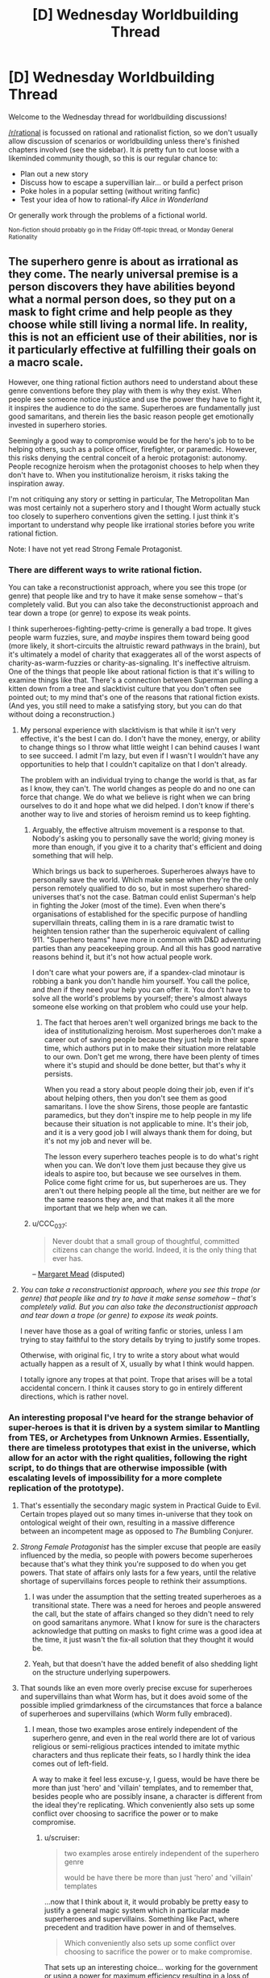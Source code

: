 #+TITLE: [D] Wednesday Worldbuilding Thread

* [D] Wednesday Worldbuilding Thread
:PROPERTIES:
:Author: AutoModerator
:Score: 14
:DateUnix: 1467817495.0
:DateShort: 2016-Jul-06
:END:
Welcome to the Wednesday thread for worldbuilding discussions!

[[/r/rational]] is focussed on rational and rationalist fiction, so we don't usually allow discussion of scenarios or worldbuilding unless there's finished chapters involved (see the sidebar). It /is/ pretty fun to cut loose with a likeminded community though, so this is our regular chance to:

- Plan out a new story
- Discuss how to escape a supervillian lair... or build a perfect prison
- Poke holes in a popular setting (without writing fanfic)
- Test your idea of how to rational-ify /Alice in Wonderland/

Or generally work through the problems of a fictional world.

^{Non-fiction should probably go in the Friday Off-topic thread, or Monday General Rationality}


** The superhero genre is about as irrational as they come. The nearly universal premise is a person discovers they have abilities beyond what a normal person does, so they put on a mask to fight crime and help people as they choose while still living a normal life. In reality, this is not an efficient use of their abilities, nor is it particularly effective at fulfilling their goals on a macro scale.

However, one thing rational fiction authors need to understand about these genre conventions before they play with them is why they exist. When people see someone notice injustice and use the power they have to fight it, it inspires the audience to do the same. Superheroes are fundamentally just good samaritans, and therein lies the basic reason people get emotionally invested in superhero stories.

Seemingly a good way to compromise would be for the hero's job to to be helping others, such as a police officer, firefighter, or paramedic. However, this risks denying the central conceit of a heroic protagonist: autonomy. People recognize heroism when the protagonist chooses to help when they don't have to. When you institutionalize heroism, it risks taking the inspiration away.

I'm not critiquing any story or setting in particular, The Metropolitan Man was most certainly not a superhero story and I thought Worm actually stuck too closely to superhero conventions given the setting. I just think it's important to understand why people like irrational stories before you write rational fiction.

Note: I have not yet read Strong Female Protagonist.
:PROPERTIES:
:Author: trekie140
:Score: 7
:DateUnix: 1467821515.0
:DateShort: 2016-Jul-06
:END:

*** There are different ways to write rational fiction.

You can take a reconstructionist approach, where you see this trope (or genre) that people like and try to have it make sense somehow -- that's completely valid. But you can also take the deconstructionist approach and tear down a trope (or genre) to expose its weak points.

I think superheroes-fighting-petty-crime is generally a bad trope. It gives people warm fuzzies, sure, and /maybe/ inspires them toward being good (more likely, it short-circuits the altruistic reward pathways in the brain), but it's ultimately a model of charity that exaggerates all of the worst aspects of charity-as-warm-fuzzies or charity-as-signaling. It's ineffective altruism. One of the things that people like about rational fiction is that it's willing to examine things like that. There's a connection between Superman pulling a kitten down from a tree and slacktivist culture that you don't often see pointed out; to my mind that's one of the reasons that rational fiction exists. (And yes, you still need to make a satisfying story, but you can do that without doing a reconstruction.)
:PROPERTIES:
:Author: alexanderwales
:Score: 7
:DateUnix: 1467829275.0
:DateShort: 2016-Jul-06
:END:

**** My personal experience with slacktivism is that while it isn't very effective, it's the best I can do. I don't have the money, energy, or ability to change things so I throw what little weight I can behind causes I want to see succeed. I admit I'm lazy, but even if I wasn't I wouldn't have any opportunities to help that I couldn't capitalize on that I don't already.

The problem with an individual trying to change the world is that, as far as I know, they can't. The world changes as people do and no one can force that change. We do what we believe is right when we can bring ourselves to do it and hope what we did helped. I don't know if there's another way to live and stories of heroism remind us to keep fighting.
:PROPERTIES:
:Author: trekie140
:Score: 1
:DateUnix: 1467836279.0
:DateShort: 2016-Jul-07
:END:

***** Arguably, the effective altruism movement is a response to that. Nobody's asking you to personally save the world; giving money is more than enough, if you give it to a charity that's efficient and doing something that will help.

Which brings us back to superheroes. Superheroes always have to personally save the world. Which make sense when they're the only person remotely qualified to do so, but in most superhero shared-universes that's not the case. Batman could enlist Superman's help in fighting the Joker (most of the time). Even when there's organisations of established for the specific purpose of handling supervillain threats, calling them in is a rare dramatic twist to heighten tension rather than the superheroic equivalent of calling 911. "Superhero teams" have more in common with D&D adventuring parties than any peacekeeping group. And all this has good narrative reasons behind it, but it's not how actual people work.

I don't care what your powers are, if a spandex-clad minotaur is robbing a bank you don't handle him yourself. You call the police, and /then/ if they need your help you can offer it. You don't have to solve all the world's problems by yourself; there's almost always someone else working on that problem who could use your help.
:PROPERTIES:
:Author: Chronophilia
:Score: 3
:DateUnix: 1467841857.0
:DateShort: 2016-Jul-07
:END:

****** The fact that heroes aren't well organized brings me back to the idea of institutionalizing heroism. Most superheroes don't make a career out of saving people because they just help in their spare time, which authors put in to make their situation more relatable to our own. Don't get me wrong, there have been plenty of times where it's stupid and should be done better, but that's why it persists.

When you read a story about people doing their job, even if it's about helping others, then you don't see them as good samaritans. I love the show Sirens, those people are fantastic paramedics, but they don't inspire me to help people in my life because their situation is not applicable to mine. It's their job, and it is a very good job I will always thank them for doing, but it's not my job and never will be.

The lesson every superhero teaches people is to do what's right when you can. We don't love them just because they give us ideals to aspire too, but because we see ourselves in them. Police come fight crime for us, but superheroes are us. They aren't out there helping people all the time, but neither are we for the same reasons they are, and that makes it all the more important that we help when we can.
:PROPERTIES:
:Author: trekie140
:Score: 4
:DateUnix: 1467846839.0
:DateShort: 2016-Jul-07
:END:


***** u/CCC_037:
#+begin_quote
  Never doubt that a small group of thoughtful, committed citizens can change the world. Indeed, it is the only thing that ever has.
#+end_quote

-- [[https://en.wikiquote.org/wiki/Margaret_Mead][Margaret Mead]] (disputed)
:PROPERTIES:
:Author: CCC_037
:Score: 1
:DateUnix: 1467882696.0
:DateShort: 2016-Jul-07
:END:


**** /You can take a reconstructionist approach, where you see this trope (or genre) that people like and try to have it make sense somehow -- that's completely valid. But you can also take the deconstructionist approach and tear down a trope (or genre) to expose its weak points./

I never have those as a goal of writing fanfic or stories, unless I am trying to stay faithful to the story details by trying to justify some tropes.

Otherwise, with original fic, I try to write a story about what would actually happen as a result of X, usually by what I think would happen.

I totally ignore any tropes at that point. Trope that arises will be a total accidental concern. I think it causes story to go in entirely different directions, which is rather novel.
:PROPERTIES:
:Author: hackerkiba
:Score: 1
:DateUnix: 1467841455.0
:DateShort: 2016-Jul-07
:END:


*** An interesting proposal I've heard for the strange behavior of super-heroes is that it is driven by a system similar to Mantling from TES, or Archetypes from Unknown Armies. Essentially, there are timeless prototypes that exist in the universe, which allow for an actor with the right qualities, following the right script, to do things that are otherwise impossible (with escalating levels of impossibility for a more complete replication of the prototype).
:PROPERTIES:
:Author: Aabcehmu112358
:Score: 4
:DateUnix: 1467825730.0
:DateShort: 2016-Jul-06
:END:

**** That's essentially the secondary magic system in Practical Guide to Evil. Certain tropes played out so many times in-universe that they took on ontological weight of their own, resulting in a massive difference between an incompetent mage as opposed to /The/ Bumbling Conjurer.
:PROPERTIES:
:Author: Iconochasm
:Score: 5
:DateUnix: 1467840294.0
:DateShort: 2016-Jul-07
:END:


**** /Strong Female Protagonist/ has the simpler excuse that people are easily influenced by the media, so people with powers become superheroes because that's what they think you're supposed to do when you get powers. That state of affairs only lasts for a few years, until the relative shortage of supervillains forces people to rethink their assumptions.
:PROPERTIES:
:Author: Chronophilia
:Score: 4
:DateUnix: 1467842298.0
:DateShort: 2016-Jul-07
:END:

***** I was under the assumption that the setting treated superheroes as a transitional state. There was a need for heroes and people answered the call, but the state of affairs changed so they didn't need to rely on good samaritans anymore. What I know for sure is the characters acknowledge that putting on masks to fight crime was a good idea at the time, it just wasn't the fix-all solution that they thought it would be.
:PROPERTIES:
:Author: trekie140
:Score: 6
:DateUnix: 1467847729.0
:DateShort: 2016-Jul-07
:END:


***** Yeah, but that doesn't have the added benefit of also shedding light on the structure underlying superpowers.
:PROPERTIES:
:Author: Aabcehmu112358
:Score: 2
:DateUnix: 1467843149.0
:DateShort: 2016-Jul-07
:END:


**** That sounds like an even more overly precise excuse for superheroes and supervillains than what Worm has, but it does avoid some of the possible implied grimdarkness of the circumstances that force a balance of superheroes and supervillains (which Worm fully embraced).
:PROPERTIES:
:Author: scruiser
:Score: 2
:DateUnix: 1467832961.0
:DateShort: 2016-Jul-06
:END:

***** I mean, those two examples arose entirely independent of the superhero genre, and even in the real world there are lot of various religious or semi-religious practices intended to imitate mythic characters and thus replicate their feats, so I hardly think the idea comes out of left-field.

A way to make it feel less excuse-y, I guess, would be have there be more than just 'hero' and 'villain' templates, and to remember that, besides people who are possibly insane, a character is different from the ideal they're replicating. Which conveniently also sets up some conflict over choosing to sacrifice the power or to make compromise.
:PROPERTIES:
:Author: Aabcehmu112358
:Score: 3
:DateUnix: 1467833835.0
:DateShort: 2016-Jul-07
:END:

****** u/scruiser:
#+begin_quote
  two examples arose entirely independent of the superhero genre

  would be have there be more than just 'hero' and 'villain' templates
#+end_quote

...now that I think about it, it would probably be pretty easy to justify a general magic system which in particular made superheroes and supervillains. Something like Pact, where precedent and tradition have power in and of themselves.

#+begin_quote
  Which conveniently also sets up some conflict over choosing to sacrifice the power or to make compromise.
#+end_quote

That sets up an interesting choice... working for the government or using a power for maximum efficiency resulting in a loss of power would be a important conflict. Once the government starts to catch on to how templates work, it would be a trade-off between PR to the general public, having efficient heroes, having powerful heroes and dealing with all the general government stuff like bureaucracy, tax dollars, and corruption.
:PROPERTIES:
:Author: scruiser
:Score: 4
:DateUnix: 1467834610.0
:DateShort: 2016-Jul-07
:END:

******* Figuring out what collection of templates make for a particularly interesting story seems like an interesting challenge. Would it be good to have the templates have a theme running through them, or would it be better to have them be alien to one another?
:PROPERTIES:
:Author: Aabcehmu112358
:Score: 3
:DateUnix: 1467835523.0
:DateShort: 2016-Jul-07
:END:

******** You could design the rules behind your templates, and then let the history and mythology of your setting dictate the rest, or you could plan out what story you want to tell and then fill out the templates you need, plus a few more to make things interesting.
:PROPERTIES:
:Author: scruiser
:Score: 2
:DateUnix: 1467839837.0
:DateShort: 2016-Jul-07
:END:


**** This is how one category of powers works in The Fall of Doc Future.
:PROPERTIES:
:Author: buckykat
:Score: 2
:DateUnix: 1467859109.0
:DateShort: 2016-Jul-07
:END:


*** Strong Female Protagonist is an amazing work of rational literature, and does not fall into that trap. [[#s][Spoiler]]
:PROPERTIES:
:Author: Sailor_Vulcan
:Score: 2
:DateUnix: 1467890233.0
:DateShort: 2016-Jul-07
:END:


*** What would it take to make a superhero story somewhat rational? Superhumans using their abilities as described in this article: [[https://mises.org/library/superman-needs-agent]]? Only actually fighting crime when the threat is truly massive in scope?
:PROPERTIES:
:Author: RolandsVaria
:Score: 1
:DateUnix: 1467853001.0
:DateShort: 2016-Jul-07
:END:

**** I used to feel the same way about Superman since I didn't really like superheroes as a kid while I found economics facinating. It wasn't until I discovered the appeal of superhero stories that I understood why the examples in that article never happen. Because then it wouldn't be a story about a man who uses his abilities to be a good samaritan, it would be about a man who uses his abilities for a career.
:PROPERTIES:
:Author: trekie140
:Score: 2
:DateUnix: 1467862058.0
:DateShort: 2016-Jul-07
:END:


**** Or simply [[http://www.smbc-comics.com/?id=2305]]
:PROPERTIES:
:Author: IomKg
:Score: 0
:DateUnix: 1467966914.0
:DateShort: 2016-Jul-08
:END:


*** u/eaglejarl:
#+begin_quote
  The superhero genre is about as irrational as they come.
#+end_quote

I would disagree with this, at least in part. Marvel / DC superhero stories are irrational, yes, but I think it's perfectly possible to do a rational superhero story. I worked pretty hard to come up with one when I was writing The Change Storms series, and I think I succeeded. ([[http://patreon.com/davidstorrs][Free download]] of The Change Storms: Induction if you want to check my work.) The elements of superhero storms that I had to work around, and the solutions I found, included:

- Where do superpowers come from?\\

Most comic book universes have a giant buffet of how to get powers -- mutant genes, alien birth, lightning, chemicals, radiation, etc. 'Alien birth' is dodgy at best and none of these others work at all -- in reality, if you get hit by lightning you just die, you don't suddenly have the ability to run at the speed of light.

There's two solutions that I see: don't explain it at all, or come up with a paranormal answer and just implicitly admit that it's a story premise and therefore not necessarily realistic.

My answer was "probability storms" -- in their area of effect they render nigh-impossible things (e.g. photons condensing out of the quantum foam in a collimated beam) certain. If you're caught in a storm a piece of it can get stuck inside you, which is what gives you your superpowers. There's a lot of handwavium here, and a lot of the powers don't hold up under an "could this happen under real physics given infinite luck?" exam. I'm fine with that. Any story should be allowed its premise, as long as it remains consistent and rational within that.

- Why do superheroes and -villains wear spandex?

Marvel and DC said "because it makes drawing the human body easier."

Strong Female Protagonist said "at first they did this because it was a cached thought about how superpowered people behave, but now they're moving away from it."

I said "they don't wear spandex."

- Why do superheroes and -villains fight / commit crime?

Supervillains committing crime is easy -- they have power and they are inclined to be criminals. Motivations are as easy to find as a police blotter.

Superheros fighting crime is harder. There are [[https://en.wikipedia.org/wiki/Real-life_superhero][real-life superheroes]], so clearly it's a thing that some people are motivated to do. The vast majority would more likely go into law-enforcement, fire/rescue, the military, or some other community-service-oriented career.

Then there's the question of regulation. Marvel and DC have done a lot with this. The basic superhero concept is of a vigilante, someone who is breaking the law in order to preserve it. People might look aside as long as the hero is doing no harm, but eventually there's going to be calls for registration, and those calls are eventually going to be backed up with force of arms.

Because of my initial premise (p-storms change you, you get powers when a storm fragment gets caught inside you), I had to acknowledge that being around an empowered individual would eventually cause other people to get superpowers. I wanted powers to be rare, so I decided that p-storms are most likely to just kill you but, if they don't, they will probably change you into a bodyhorror form at the same time as they give you powers. Anyone with superpowers (bodyhorrored or not) is a walking p-storm, so being near them is going to Change you as well. Given this, there was zero chance that powers wouldn't be regulated. Therefore, all powered individuals in the Change Storms universe are either criminals, in an internment camp, or in a government paramilitary group intended to deal with natural disasters, supervillains, etc.

- What is the motivation of the (presumably superpowered) antagonist? Why aren't they using their powers to make a fortune in industry instead of robbing banks?

My villains weren't bank robbers, they were (depending on who's telling it) terrorists or freedom fighters. They had broken out of the "Relocation Facilities" (aka internment camps) where Changed people had been put to keep them away from normals and were now trying to bring about a societal shift so that the Changed could have a better life.

Again, you can [[http://patreon.com/davidstorrs][read the book]] to see if I succeeded, but I would contend that it's very possible to write a rational superhero story.
:PROPERTIES:
:Author: eaglejarl
:Score: 0
:DateUnix: 1468008718.0
:DateShort: 2016-Jul-09
:END:

**** The Change Storms doesn't really sound like a superhero story to me, just a story where characters happen to have superpowers.
:PROPERTIES:
:Author: trekie140
:Score: 2
:DateUnix: 1468011057.0
:DateShort: 2016-Jul-09
:END:

***** In that case, what is your definition of a superhero story?
:PROPERTIES:
:Author: eaglejarl
:Score: 2
:DateUnix: 1468015008.0
:DateShort: 2016-Jul-09
:END:


** So something I've been thinking about recently is how you could plausibly keep something like the Harry Potter verse hidden. I don't think the Obliviators portrayed in the books be nearly enough. That kind of localized mind magic would always have problems with missed people convincing a large number of others.

On the other hand, this is clearly a universe with anti-memes in the style of SCP (forgive me I forget exactly what they called those things). Many charms work on this principle most notably the Fidelius Charm ignoring for the moment that it isn't used nearly as often as it ought to be given it's properties.

There's also the other side of things which is the massive lack of culture flow form the muggle world to wizards. Yea I get that they're separated but there ought to be more flow. Somebody who's studying them should have a basic understanding at least. The only way you end up with something like we see in the books is with spell work. Something's prevent the worlds mixing. If I were to guess something related to the Fidelius Charm preventing muggles from learning of the existence of wizards and preventing wizards learning much about muggles and also possibly giving them a level of protection. The amount of crime aimed at muggles given wizards can wipe memories again seems unreasonably low.
:PROPERTIES:
:Author: space_fountain
:Score: 3
:DateUnix: 1467821810.0
:DateShort: 2016-Jul-06
:END:

*** A Masquerade is comparatively natural when the magic world is physically separate from the real one. Perhaps like a parallel universe. And magic people don't commonly come and go between worlds, so their presence is fairly easy to hide, particularly if they need some sort of travel visa so the magic government knows what they need to cover up.

I thought Harry Potter was going in this direction at first, with places like Platform 9 3/4 and Diagon Alley and Hogwarts being completely inaccessible to Muggles, but it eventually gave up on that.
:PROPERTIES:
:Author: Chronophilia
:Score: 5
:DateUnix: 1467842696.0
:DateShort: 2016-Jul-07
:END:


*** Agreed, the setting doesn't make much sense when you look at it too hard. The only justification I can come up with is that the whole series is told from Harry's perspective, and he isn't exactly the brightest kid. We're just hearing what he's learned from personal experience since he never bothered to study the wizarding world.

The Masquerade is such a common trope, however, that I'd love to find a way of having it make sense. How can you possibly keep an entire world a secret right under the public's nose, let alone keep it up forever? The SCP Foundation uses the trope as Fridge Horror when we discover reality is a lie created by , but that isn't applicable to every story.

The only solution I have for when you don't want to fall back on conspiracy, is to throw out the idea of objective reality in your setting. Make the supernatural real, but impossible to objectively prove. Mental effects are the easiest to do with this, but Genius: The Transgression does a remarkable job of making the unscientific true.
:PROPERTIES:
:Author: trekie140
:Score: 6
:DateUnix: 1467824046.0
:DateShort: 2016-Jul-06
:END:

**** u/rhaps0dy4:
#+begin_quote
  Make the supernatural real, but impossible to objectively prove
#+end_quote

How can you do that? If you put the supernatural in the story, then it affects the story's world. Therefore in the story's world the supernatural is observable, so it is possible to prove.
:PROPERTIES:
:Author: rhaps0dy4
:Score: 3
:DateUnix: 1467827439.0
:DateShort: 2016-Jul-06
:END:

***** u/scruiser:
#+begin_quote
  How can you do that? If you put the supernatural in the story, then it affects the story's world.
#+end_quote

I think he answered it.

#+begin_quote
  throw out the idea of objective reality in your setting.
#+end_quote

If you really throw out objective reality, then it could be that there isn't a single unified true state of the world, and there isn't a single true history and there isn't anything making one future more probable than another in an objective sense, and there definitely isn't a single unified model that can explain reality at all phenomenological levels. Everyone's subjective probabilities are different. The mundane reality is an island of stability, or rather meta-stability, it asserts itself because [insert whatever general metaphysical rule comes close to being true in the setting: mundane reality is mathematically simpler, mundane reality is commonly agreed upon, mundane reality is enforced by powerful supernatural entities, etc.]. For the average person, any evidence of the supernatural they could try to find will have more parsimonious mundane explanations because the very metaphysics of reality is enforcing such an apparent explanation. Mages/wizard/witches/mad scientists are the few humans able to overcome this mechanic [depending on the setting by force of belief/will, contact with a higher power, ability to outsmart reality itself, etc.]
:PROPERTIES:
:Author: scruiser
:Score: 4
:DateUnix: 1467832826.0
:DateShort: 2016-Jul-06
:END:

****** That's basicly how Mage the Ascension worked. With a bit of "the man is brain washing you through the TV".
:PROPERTIES:
:Author: nolrai
:Score: 1
:DateUnix: 1467922555.0
:DateShort: 2016-Jul-08
:END:


***** A good example I've seen is the movie Oculus. The mirror can control people's perceptions and actions, so everyone thinks the victims are insane and they often agree. The entire film is about an attempt to prove the mirror is haunted, but it's intelligent enough to fight back. I don't normally like horror movies, but this one was terrifying and surprisingly rational.

In Genius the reason mad science can't be proven is because the effects can't be replicated, showing them off to people turns them in to mad scientists or Igor-like creatures, and when the gadgets are examined they tend to explode. The central personal conflict of the setting, besides dealing with psychosis, is being torn between science and pseudoscience that works.
:PROPERTIES:
:Author: trekie140
:Score: 5
:DateUnix: 1467837580.0
:DateShort: 2016-Jul-07
:END:


***** Just make the people / forces hiding it powerful enough.

For an example look at Nobilis 2ed. Your notes and memories will change on you. History it self will conspire to hide it's nature from you. Your sensory impressions will seem like madness to society. The Ombsmen will silence you.

And if all that doesn't work, you will be eaten by an ogre.

And that is all and only issues that are well below PC power levels.
:PROPERTIES:
:Author: nolrai
:Score: 1
:DateUnix: 1467922451.0
:DateShort: 2016-Jul-08
:END:


**** u/GaBeRockKing:
#+begin_quote
  The Masquerade is such a common trope, however, that I'd love to find a way of having it make sense. How can you possibly keep an entire world a secret right under the public's nose, let alone keep it up forever? The SCP Foundation uses the trope as Fridge Horror when we discover reality is a lie created by , but that isn't applicable to every story.
#+end_quote

Have you read Artemis fowl? I thought it was an interesting answer-- magic speeds up tech acquisition, so aside from all the magical tricks, they also get to beat mundane society at their own game.
:PROPERTIES:
:Author: GaBeRockKing
:Score: 2
:DateUnix: 1467829044.0
:DateShort: 2016-Jul-06
:END:


*** You don't have to worry about missing people you should have mindwiped so long as no one will believe them. There are people who say they've seen ghosts or angels, and I dismiss them pretty much on reflex. A fair number of those you missed will chalk what they saw up to being a fever dream or hallucination.

Edit: I've actually got a story I'm (idly) working on where this is the case:

#+begin_quote
  On the whole, the masquerade was surprisingly easy to maintain. The mind was a wonderful, complex thing, and one of the things that it was very good at was matching patterns. If something deviated from the pattern, the mind simply glossed over it. A gleaming sword became an aluminum bat. A unicorn became a horse. People would dismiss what they saw as a hallucination, a trick of the light, or a practical joke. Even if they had some hidden suspicions of the truth, and never fully fell for the pattern matches the brain offered up, the average brain was also very good at conformity. You didn't mention the man with the wand, because you didn't want the social stigma that came with that. There was nothing magical about any of this; that was simply how people were.

  Sometimes, in exceptional cases, the twin friends of pattern matching and conformity simply weren't up to the job. And that was where the Department of Memory Management and Modification came in.
#+end_quote
:PROPERTIES:
:Author: alexanderwales
:Score: 3
:DateUnix: 1467833483.0
:DateShort: 2016-Jul-07
:END:

**** That works most of the time, but personal cameras are becoming more and more common. The Dresden Files had to say magic disrupts electricity so cell phones don't work around it, but even that seems like it would become noticeable after a while. I want an explanation for The Masquerade that could last for the foreseeable future, instead of fall apart once technology has advanced enough.
:PROPERTIES:
:Author: trekie140
:Score: 2
:DateUnix: 1467837996.0
:DateShort: 2016-Jul-07
:END:

***** There really isn't one. People, technologies and institutions are getting better at collecting and analyzing data year after year, and people are getting increasingly connected.

It mostly depends on the magic system and the masquerade scale (hiding a town of faeries basically just requires hypnotizing all outsiders into ignoring everything, controlling communications with the exterior, and a lot of accounting), and the effects of the masquerade. If it's "some people are somewhat stronger, faster and more attractive than average because they descend from Apollo", it's easy to hide because the most visible effects will be something like most Olympic medalists having Greek lineage. If the masquerade is about vampires going around killing people, keeping it secret is a lot harder because the existence of a cast of superhuman killers will leave traces, patterns in the murders, physical evidence, recordings, etc.

It might be possible to hide it for some time, especially with mind control, memory altering and financial or administrative power. But there's not system that will give high odds of keeping the masquerade secret in a modern world for more than a few years.
:PROPERTIES:
:Author: CouteauBleu
:Score: 2
:DateUnix: 1467841728.0
:DateShort: 2016-Jul-07
:END:

****** My basic contention is that it requires large scale mind control. You can't get by on a case by case basis, you need something that completely eliminates certain knowledge. You want a situation where certain thoughts can't be had or at a minimum certain things can't be remembered.

Alternatively you can get by with a god like entity working on a case by case basis.

Keep in mind the goal isn't to prevent all knowledge of something, just prevent the knowledge from becoming commonly known.
:PROPERTIES:
:Author: space_fountain
:Score: 2
:DateUnix: 1467843038.0
:DateShort: 2016-Jul-07
:END:

******* Sure. Personally, I've never liked masquerades, because they're always more of a writer's trick to say "Look, this takes place in reality, except you never realized it because it was kept secret!", than actually thought-out worldbuilding.

Like, there's nothing unrealistic about keeping a secret. It happens all the time. But keeping a secret shared by thousands/millions of people, who might live among those they're supposed to hide from, for hundreds/thousands of years? It's hard, it's expensive, it's probably not going to work, and it'll create loads of problems when the bubble inevitably pops. It's almost never worth the handwavy benefits it's stated to have. And the way the masquerade forms is never clearly explained, and usually boils down to "And then people stopped believing in fairies even though the number of fairies remained exactly constant." A reductionist approach to "what would we do if we were people with these magical powers" gives something very different from "let's spend the next centuries in hiding!"
:PROPERTIES:
:Author: CouteauBleu
:Score: 3
:DateUnix: 1467849197.0
:DateShort: 2016-Jul-07
:END:

******** Of course, the really /brutal/ way to enforce a Masquerade is to have a setting wherein, if the Masquerade gets broken, then /bad stuff happens/.

One such setting is El Goonish Shive, where there exists a masquerade to hide the existence of magic - and, more importantly, to hide /how incredibly EASY it is to get magic/ once you know it exists.

And the reason for the Masquerade is that people who get magic wind up with spells that fit their personality. As one character puts it; who do you think will end up getting the /really/ violent and destructive spells?

--------------

When the people maintaining the Masquerade can point at Pompeii and say "That's what happened the last time the mask slipped", then almost everyone has /really/ good reason to work hard at keeping the secret.
:PROPERTIES:
:Author: CCC_037
:Score: 3
:DateUnix: 1467882518.0
:DateShort: 2016-Jul-07
:END:

********* This hits an important point: If the Masquerade is a conspiracy (as opposed to a law of nature like in /Genius/), there must be some reason it was established in the first place. One which presumably holds true to the present day.
:PROPERTIES:
:Author: Chronophilia
:Score: 3
:DateUnix: 1467894795.0
:DateShort: 2016-Jul-07
:END:


********* It still doesn't make a lot of sense. Even if you find super-good rationalizations for your "Keep all the plot-relevant things secret from the entire world" bottom line, they're usually shaky.

For instance, you could easily argue that a masquerade make people with magic powers more dangerous and harmful, since it's harder to make organized institutions to track the renegades and fix their damage, and they have an easier time hiding.
:PROPERTIES:
:Author: CouteauBleu
:Score: 1
:DateUnix: 1467899131.0
:DateShort: 2016-Jul-07
:END:


***** u/Muskworker:
#+begin_quote
  I want an explanation for The Masquerade that could last for the foreseeable future, instead of fall apart once technology has advanced enough.
#+end_quote

Well, the brutal way would be something like a Somebody Else's Problem field accompanying any supernatural effect: Any use or appearance of something magical would inspire /extreme disinterest/ in any muggle onlooker. ("Oh, you can do that? Whatever.") This wouldn't necessarily be a well-masked Masquerade....
:PROPERTIES:
:Author: Muskworker
:Score: 1
:DateUnix: 1467844161.0
:DateShort: 2016-Jul-07
:END:


**** I feel like "I must have seen something else" or "nobody will believe me" would be pretty ineffective at maintaining a masquerade. For one, as xkcd pointed out, almost everyone is carrying a camera everywhere at all times now, so material (fakeable, but attention-worthy) proof is becoming easy to produce on demand.

But most importantly, the reason people are quick to dismiss crazy alien sightings and other extraordinary things they/other people saw as not being surnatural is that the things in question /are actually obviously not surnatural/. Like, if you have a farmer who says he saw a dark shape going from tree to tree at night, while he was drunk, shot it and heard a metal sound, and says he's seen an alien robot... then your first reaction is to think "No, this doesn't sound anything like an alien encounter and a lot like you shooting at an owl, missing, and hitting a bucket instead". You can confirm it by looking for bullet holes in metal things near the alleged sighting.

On the other hand, if someone says he's seen a knight on a unicorn cut someone in two with a sword in broad daylight... well, it's really hard to mistake a guy on a horse with a baseball bat for a knight with a sword, especially once you've seen it go through someone. Sure, the guy could be intoxicated or lying for attention, and in some cases /will/ shut up by fear of social stigma. But if they're socially comfortable, or don't care about the backslash, or have a reputation for honesty and sobriety, or other material proof to back it up (like the person they've seen killed is reported missing, or portal-shaped scorch marks around the portal the knight disappeared in), they will talk, because seeing a knight with a sword on a unicorn is /not/ something you just forget overnight.
:PROPERTIES:
:Author: CouteauBleu
:Score: 1
:DateUnix: 1467930122.0
:DateShort: 2016-Jul-08
:END:


** I'm making a late post here to see if anyone reads these after the fact, as often times I have ideas I think would be fun to discuss, but not sure if anyone reads this thread so late. If at least one person responds, it might be worth it for me to make new posts when I get ideas in future worldbuilding threads.
:PROPERTIES:
:Author: Dwood15
:Score: 3
:DateUnix: 1468205825.0
:DateShort: 2016-Jul-11
:END:

*** I, for one, tend to only remember to check these threads a few days after they've started.
:PROPERTIES:
:Author: Adrastos42
:Score: 2
:DateUnix: 1468363268.0
:DateShort: 2016-Jul-13
:END:

**** I as well
:PROPERTIES:
:Author: Mbnewman19
:Score: 2
:DateUnix: 1471456908.0
:DateShort: 2016-Aug-17
:END:


** So, I am thinking about trans-dimensional travel mechanics. Specifically, I am looking for general inexploitability.

It has to be something that is: difficult to build; not so easy that eventually a car factory can't simply build and mass produce, yet built by shipyards. It also should not be easy to mount an invasion or use it as a poor's man teleporter, and so on.

One thing I did think of is to have the trans-dimensional machine's navigational capability tied to the main protagonist as a unique ability. Only individuals like him can travel to anywhere in the multiverse at any distance in any dimension or use it as a poor's man teleporter.

To some extent, he could show others how to travel the multiverse, even building technological devices to allow navigation, but it's either impossible or required a really long time to unlock all of his secrets as a person with trans-dimensional travel.

The other approach I have is that the TD drive only cross the dimension next to it. If it open a gate on Earth to another universe like our, it's going to open up where Earth would be. Though I supposed you could open up to a universe where there is no Earth. I wonder what effects it would be? I suspect it will be exploited for all its worth.

Then there's the 'cost' of building a TDM. I don't want it to be too casual to the point that people can just buy a car off a parking lot and use it to travel to other realities like nobody's business. It should cost about ten million dollars, the price of a container ship or is at least as expensive as an Abram tank(4.3 million dollars per unit). There may be other methods of trans-dimensional travel that isn't so expensive, but at no point that people should be able to casually explore new universes. This also make it easy for me to write stories since I don't have to worry about contacting new civilization all the time.

Limitations is also a good way to add complexity and plot tension. Maybe there should be chokepoints that allow easy point of entrance for trans-dimensional travelers, but it's otherwise difficult to travel there otherwise?
:PROPERTIES:
:Author: hackerkiba
:Score: 1
:DateUnix: 1467836359.0
:DateShort: 2016-Jul-07
:END:

*** I'll point you to the Long Earth series by Terry Pratchett and Steven Baxter, and the Merchant Princes series by Charles Stross.

In Long Earth, the dimensional travel device is cheap and commonplace. The worlds it can access are arranged in a line, and you can make one "step" East or West every 15 minutes or so (it causes nausea). You don't move through space - all the parallel worlds are Earth, with the same geography. It's a plot point that a few universes don't have Earths - those effectively prevent unprotected people from travelling past that point. Eventually, the Gaps are used for cheap space travel, and they incidentally violate conservation of energy.

In Merchant Princes, there's only a handful of worlds that are accessible (two or three so far, but I've only read the first couple of books). Only the protagonist's extended family can world-walk, but their carrying capacity is enough to bring one other person along. Again, all the worlds are geographically Earth and you don't move through space, and there's a cooldown between successive travels. There's the interesting idea of "doppelgängering" a space - securing an area against transdimensional invaders by buying the corresponding space in adjacent universes and securing that. Or just by keeping your secure things on the second floor, when the corresponding space has nothing built on it. It's generally a very deconstructionist take on the whole idea, and I recommend it to people who like the sound of a rational protagonist discovering she's the lost princess of a magical kingdom.
:PROPERTIES:
:Author: Chronophilia
:Score: 6
:DateUnix: 1467843883.0
:DateShort: 2016-Jul-07
:END:

**** /In Long Earth, the dimensional travel device is cheap and commonplace. The worlds it can access are arranged in a line, and you can make one "step" East or West every 15 minutes or so (it causes nausea). You don't move through space - all the parallel worlds are Earth, with the same geography. It's a plot point that a few universes don't have Earths - those effectively prevent unprotected people from travelling past that point. Eventually, the Gaps are used for cheap space travel, and they incidentally violate conservation of energy./

While interesting, it's not something I will use in my story, since I intended for trans-dimensional travel to be hard, and will be exploring only a few worlds for the sake of managing complexity.

/In Merchant Princes, there's only a handful of worlds that are accessible (two or three so far, but I've only read the first couple of books)./

While the conceit is roughly the same, I also do not intend to write about a lost princess of a magical kingdom.
:PROPERTIES:
:Author: hackerkiba
:Score: 2
:DateUnix: 1467845251.0
:DateShort: 2016-Jul-07
:END:

***** u/Chronophilia:
#+begin_quote
  I will be exploring only a few worlds for the sake of managing complexity.
#+end_quote

Good call :)

Who's your protagonist? If travel between worlds isn't for everyone, he or she will need to be someone involved in it at the start of the story.

Is "trans-dimensional travel" a misleading name? A dimension isn't a universe, it's an axis along which universes are measured. You're not travelling across dimensions. And coming up with your own name for the process is an opportunity to do some worldbuilding.
:PROPERTIES:
:Author: Chronophilia
:Score: 1
:DateUnix: 1467846462.0
:DateShort: 2016-Jul-07
:END:

****** /Who's your protagonist? If travel between worlds isn't for everyone, he or she will need to be someone involved in it at the start of the story./

My protagonist is a well off multi-millionaire engineer that I developed as an OC in a badly written fanfic. But there will be more characterization.

/Is "trans-dimensional travel" a misleading name? A dimension isn't a universe, it's an axis along which universes are measured. You're not travelling across dimensions. And coming up with your own name for the process is an opportunity to do some worldbuilding./

Everyone knows what trans-dimensional travel is supposed to be about, and I am sticking to it.
:PROPERTIES:
:Author: hackerkiba
:Score: 2
:DateUnix: 1467846790.0
:DateShort: 2016-Jul-07
:END:


*** u/GaBeRockKing:
#+begin_quote
  Specifically, I am looking for general inexploitability.
#+end_quote

There are a few ways to go about this.

- location restriction (leaving from) -- you can only leave from a specific (inconvenient) place(s)
- location restriction (going to) -- you can only go to a specific (inconvenient) place(s)
- personal restriction (user) -- only certain people can cross dimensions
- personal restriction (sender) -- only certain people can sent people across
- equipment necessity -- (self explanatory)
- energy necessity -- (self explanatory)
- cooperation (inter-world) necessity -- requiring people on both sides to initiate travel

Of those, the most interesting (in my opinion) are location restrictions and cooperation necessity.

With location restrictions, control of specific areas matters, leading to conflict (and the possibility of restricting effective transport.) For a portal fantasy, these are useful because they can explain why more people haven't discovered the trans-dimensional travel (it's in a hard to reach place) or provide conflict for the hero (the places you get transported into are completely distinct from the places you can get transported out of.)

Cooperation necessity can be used in a variety of different ways. Perhaps a ritual has to be performed at the same place on both worlds, so while cults might try to do it on either world every few years, decades, or centuries, it's very rare that both sides do so at the same time. From a plot conflict standpoint, then, all that needs to happen is one side being prevented from completing the ritual. Or alternatively, if it's something that's only discovered recently, perhaps it requires advanced technology on one or both sides of the portal. (for example, particle colliders count as artificial signals for interdimensional travel spells.)

I'm pretty biased towards portal fantasies here, but that's because I spent a lot of time thinking of how best to make one when I still cared about the mlp fandom.
:PROPERTIES:
:Author: GaBeRockKing
:Score: 3
:DateUnix: 1467846187.0
:DateShort: 2016-Jul-07
:END:


*** The price and size points are easy - this is a fictional machine, you are free to say "It takes a machine this big to open a wormhole and we haven't figured out how to miniaturize it," or "A dimensional drive is powered by pure Unobtanium and it costs a million dollars to get enough for each."

If the story is long enough that someone /will/ figure out how to miniaturize it, you can make it impossible by fiat: "Whatchamacallit's Constant says that you need a wormhole generator at least 100 times as big as the wormhole you want to open," or similar.

The easiest way to prevent the "poor man's teleporter" is to require that you arrive in the other dimension at the same place you left - if you teleport from New York, you always wind up in Alternate New York and not Alternate San Francisco, so the trip doesn't get any shorter.

This can limit your story somewhat, if you want to be able to leave Earth and end up on another planet, so another option is to limit the places you can teleport from. Perhaps you can only jump through "jump nodes" that always lead to a fixed destination. Or perhaps the wormhole generators only go one way and don't come with you, so if you want to create a teleporter shortcut you'd have to move an entire ship-sized machine over to the other dimension to make the return trip, for a single destination.

To prevent trans-dimensional invasions, you have a couple of options. You could do what Schlock Mercenary does and make machines that block teleportation around them. Call them "dimensional shields" or something. You could do what Mass Effect does and make it so that the more mass you jump, the more inaccurate your jump becomes, which limits how much an invasion can send at once. You could make the wormhole take a long time to open (possibly scaling with mass), so that the defenders have plenty of time to set up an ambush if you try to teleport on top of them.
:PROPERTIES:
:Author: Aegeus
:Score: 2
:DateUnix: 1467905117.0
:DateShort: 2016-Jul-07
:END:

**** I'll be willing to incorporate most of the ideas as limitations, though limitations that can be overcome with time and development

I do like the idea of increasing mass means inaccuracy, but also increasing mass required substantially more energy.
:PROPERTIES:
:Author: hackerkiba
:Score: 1
:DateUnix: 1467968487.0
:DateShort: 2016-Jul-08
:END:

***** There's also the Honor Harrington trick: after the wormhole is used, there's a cool down before it can be used again, and the cool down is proportional to the mass sent through.
:PROPERTIES:
:Author: eaglejarl
:Score: 2
:DateUnix: 1467984240.0
:DateShort: 2016-Jul-08
:END:
